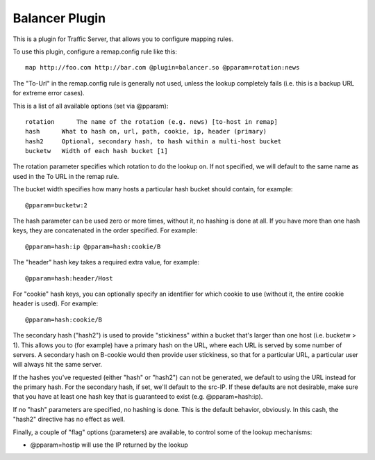 .. _balancer-plugin:

Balancer Plugin
***************

.. Licensed to the Apache Software Foundation (ASF) under one
   or more contributor license agreements.  See the NOTICE file
  distributed with this work for additional information
  regarding copyright ownership.  The ASF licenses this file
  to you under the Apache License, Version 2.0 (the
  "License"); you may not use this file except in compliance
  with the License.  You may obtain a copy of the License at
 
   http://www.apache.org/licenses/LICENSE-2.0
 
  Unless required by applicable law or agreed to in writing,
  software distributed under the License is distributed on an
  "AS IS" BASIS, WITHOUT WARRANTIES OR CONDITIONS OF ANY
  KIND, either express or implied.  See the License for the
  specific language governing permissions and limitations
  under the License.


This is a plugin for Traffic Server, that allows you to configure
mapping rules.

To use this plugin, configure a remap.config rule like this::

   map http://foo.com http://bar.com @plugin=balancer.so @pparam=rotation:news

The "To-Url" in the remap.config rule is generally not used, unless the
lookup completely fails (i.e. this is a backup URL for extreme error
cases).

This is a list of all available options (set via @pparam)::

    rotation      The name of the rotation (e.g. news) [to-host in remap]
    hash      What to hash on, url, path, cookie, ip, header (primary)
    hash2     Optional, secondary hash, to hash within a multi-host bucket
    bucketw   Width of each hash bucket [1]

The rotation parameter specifies which rotation to do the lookup on. If
not specified, we will default to the same name as used in the To URL in
the remap rule.

The bucket width specifies how many hosts a particular hash bucket
should contain, for example::

    @pparam=bucketw:2

The hash parameter can be used zero or more times, without it, no
hashing is done at all. If you have more than one hash keys, they are
concatenated in the order specified. For example::

    @pparam=hash:ip @pparam=hash:cookie/B

The "header" hash key takes a required extra value, for example::

    @pparam=hash:header/Host

For "cookie" hash keys, you can optionally specify an identifier for
which cookie to use (without it, the entire cookie header is used). For
example::

    @pparam=hash:cookie/B

The secondary hash ("hash2") is used to provide "stickiness" within a
bucket that's larger than one host (i.e. bucketw > 1). This allows you
to (for example) have a primary hash on the URL, where each URL is
served by some number of servers. A secondary hash on B-cookie would
then provide user stickiness, so that for a particular URL, a particular
user will always hit the same server.

If the hashes you've requested (either "hash" or "hash2") can not be
generated, we default to using the URL instead for the primary hash. For
the secondary hash, if set, we'll default to the src-IP. If these
defaults are not desirable, make sure that you have at least one hash
key that is guaranteed to exist (e.g. @pparam=hash:ip).

If no "hash" parameters are specified, no hashing is done. This is the
default behavior, obviously. In this cash, the "hash2" directive has no
effect as well.

Finally, a couple of "flag" options (parameters) are available, to
control some of the lookup mechanisms:

-  @pparam=hostip will use the IP returned by the lookup

